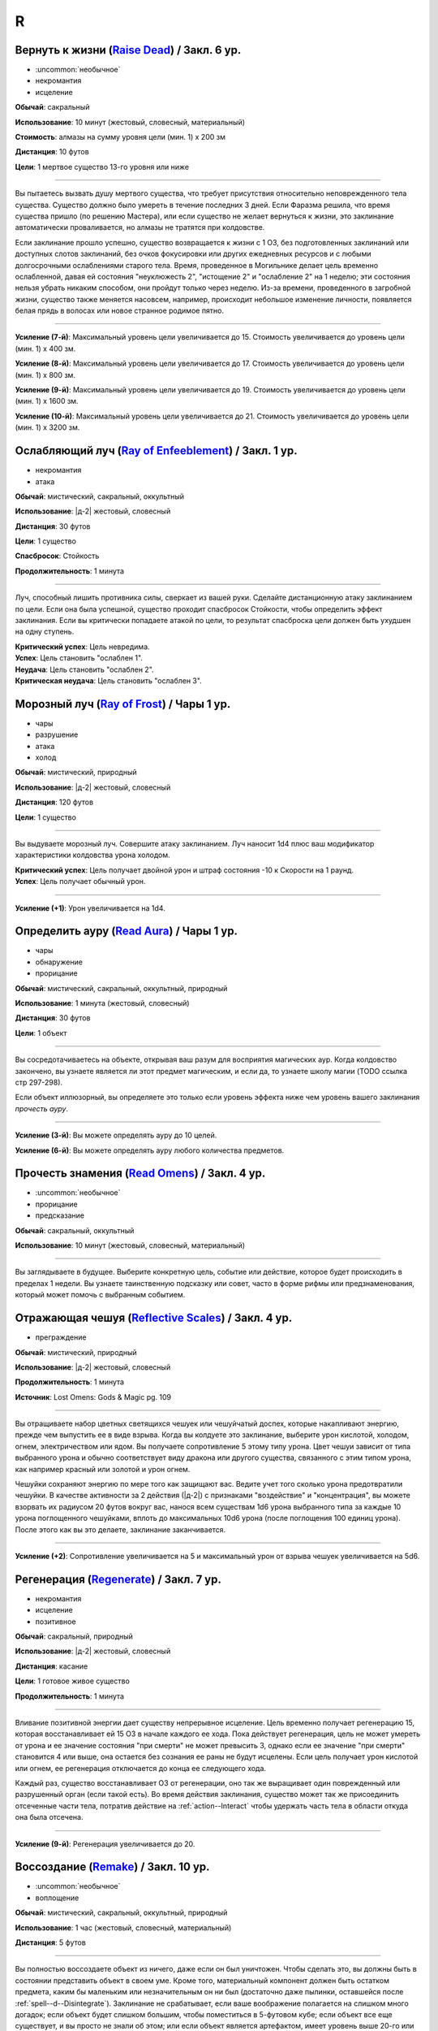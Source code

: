 R
~~~~~~~~

.. _spell--r--Raise-Dead:

Вернуть к жизни (`Raise Dead <http://2e.aonprd.com/Spells.aspx?ID=243>`_) / Закл. 6 ур.
"""""""""""""""""""""""""""""""""""""""""""""""""""""""""""""""""""""""""""""""""""""""""

- :uncommon:`необычное`
- некромантия
- исцеление

**Обычай**: сакральный

**Использование**: 10 минут (жестовый, словесный, материальный)

**Стоимость**: алмазы на сумму уровня цели (мин. 1) x 200 зм

**Дистанция**: 10 футов

**Цели**: 1 мертвое существо 13-го уровня или ниже

----------

Вы пытаетесь вызвать душу мертвого существа, что требует присутствия относительно неповрежденного тела существа.
Существо должно было умереть в течение последних 3 дней.
Если Фаразма решила, что время существа пришло (по решению Мастера), или если существо не желает вернуться к жизни, это заклинание автоматически проваливается, но алмазы не тратятся при колдовстве.

Если заклинание прошло успешно, существо возвращается к жизни с 1 ОЗ, без подготовленных заклинаний или доступных слотов заклинаний, без очков фокусировки или других ежедневных ресурсов и с любыми долгосрочными ослаблениями старого тела.
Время, проведенное в Могильнике делает цель временно ослабленной, давая ей состояния "неуклюжесть 2", "истощение 2" и "ослабление 2" на 1 неделю; эти состояния нельзя убрать никаким способом, они пройдут только через неделю.
Из-за времени, проведенного в загробной жизни, существо также меняется насовсем, например, происходит небольшое изменение личности, появляется белая прядь в волосах или новое странное родимое пятно.

----------

**Усиление (7-й)**: Максимальный уровень цели увеличивается до 15.
Стоимость увеличивается до уровень цели (мин. 1) x 400 зм.

**Усиление (8-й)**: Максимальный уровень цели увеличивается до 17.
Стоимость увеличивается до уровень цели (мин. 1) x 800 зм.

**Усиление (9-й)**: Максимальный уровень цели увеличивается до 19.
Стоимость увеличивается до уровень цели (мин. 1) x 1600 зм.

**Усиление (10-й)**: Максимальный уровень цели увеличивается до 21.
Стоимость увеличивается до уровень цели (мин. 1) x 3200 зм.



.. _spell--r--Ray-of-Enfeeblement:

Ослабляющий луч (`Ray of Enfeeblement <http://2e.aonprd.com/Spells.aspx?ID=244>`_) / Закл. 1 ур.
"""""""""""""""""""""""""""""""""""""""""""""""""""""""""""""""""""""""""""""""""""""""""""""""""""""

- некромантия
- атака

**Обычай**: мистический, сакральный, оккультный

**Использование**: |д-2| жестовый, словесный

**Дистанция**: 30 футов

**Цели**: 1 существо

**Спасбросок**: Стойкость

**Продолжительность**: 1 минута

----------

Луч, способный лишить противника силы, сверкает из вашей руки.
Сделайте дистанционную атаку заклинанием по цели.
Если она была успешной, существо проходит спасбросок Стойкости, чтобы определить эффект заклинания.
Если вы критически попадаете атакой по цели, то результат спасброска цели должен быть ухудшен на одну ступень.

| **Критический успех**: Цель невредима.
| **Успех**: Цель становить "ослаблен 1".
| **Неудача**: Цель становить "ослаблен 2".
| **Критическая неудача**: Цель становить "ослаблен 3".



.. _spell--r--Ray-of-Frost:

Морозный луч (`Ray of Frost <http://2e.aonprd.com/Spells.aspx?ID=245>`_) / Чары 1 ур.
"""""""""""""""""""""""""""""""""""""""""""""""""""""""""""""""""""""""""""""""""""""""""

- чары
- разрушение
- атака
- холод

**Обычай**: мистический, природный

**Использование**: |д-2| жестовый, словесный

**Дистанция**: 120 футов

**Цели**: 1 существо

----------

Вы выдуваете морозный луч.
Совершите атаку заклинанием.
Луч наносит 1d4 плюс ваш модификатор характеристики колдовства урона холодом.

| **Критический успех**: Цель получает двойной урон и штраф состояния -10 к Скорости на 1 раунд.
| **Успех**: Цель получает обычный урон.

----------

**Усиление (+1)**: Урон увеличивается на 1d4.



.. _spell--r--Read-Aura:

Определить ауру (`Read Aura <http://2e.aonprd.com/Spells.aspx?ID=246>`_) / Чары 1 ур.
"""""""""""""""""""""""""""""""""""""""""""""""""""""""""""""""""""""""""""""""""""""""""

- чары
- обнаружение
- прорицание

**Обычай**: мистический, сакральный, оккультный, природный

**Использование**: 1 минута (жестовый, словесный)

**Дистанция**: 30 футов

**Цели**: 1 объект

----------

Вы сосредотачиваетесь на объекте, открывая ваш разум для восприятия магических аур.
Когда колдовство закончено, вы узнаете является ли этот предмет магическим, и если да, то узнаете школу магии (TODO ссылка стр 297-298).

Если объект иллюзорный, вы определяете это только если уровень эффекта ниже чем уровень вашего заклинания *прочесть ауру*.

----------

**Усиление (3-й)**: Вы можете определять ауру до 10 целей.

**Усиление (6-й)**: Вы можете определять ауру любого количества предметов.



.. _spell--r--Read-Omens:

Прочесть знамения (`Read Omens <http://2e.aonprd.com/Spells.aspx?ID=247>`_) / Закл. 4 ур.
"""""""""""""""""""""""""""""""""""""""""""""""""""""""""""""""""""""""""""""""""""""""""

- :uncommon:`необычное`
- прорицание
- предсказание

**Обычай**: сакральный, оккультный

**Использование**: 10 минут (жестовый, словесный, материальный)

----------

Вы заглядываете в будущее.
Выберите конкретную цель, событие или действие, которое будет происходить в пределах 1 недели.
Вы узнаете таинственную подсказку или совет, часто в форме рифмы или предзнаменования, который может помочь с выбранным событием.



.. _spell--r--Reflective-Scales:

Отражающая чешуя (`Reflective Scales <https://2e.aonprd.com/Spells.aspx?ID=583>`_) / Закл. 4 ур.
""""""""""""""""""""""""""""""""""""""""""""""""""""""""""""""""""""""""""""""""""""""""""""""""""""""

- преграждение

**Обычай**: мистический, природный

**Использование**: |д-2| жестовый, словесный

**Продолжительность**: 1 минута

**Источник**: Lost Omens: Gods & Magic pg. 109

----------

Вы отращиваете набор цветных светящихся чешуек или чешуйчатый доспех, которые накапливают энергию, прежде чем выпустить ее в виде взрыва.
Когда вы колдуете это заклинание, выберите урон кислотой, холодом, огнем, электричеством или ядом.
Вы получаете сопротивление 5 этому типу урона.
Цвет чешуи зависит от типа выбранного урона и обычно соответствует виду дракона или другого существа, связанного с этим типом урона, как например красный или золотой и урон огнем.

Чешуйки сохраняют энергию по мере того как защищают вас.
Ведите учет того сколько урона предотвратили чешуйки.
В качестве активности за 2 действия (|д-2|) с признаками "воздействие" и "концентрация", вы можете взорвать их радиусом 20 футов вокруг вас, нанося всем существам 1d6 урона выбранного типа за каждые 10 урона поглощенного чешуйками, вплоть до максимальных 10d6 урона (после поглощения 100 единиц урона).
После этого как вы это делаете, заклинание заканчивается.

----------

**Усиление (+2)**: Сопротивление увеличивается на 5 и максимальный урон от взрыва чешуек увеличивается на 5d6.



.. _spell--r--Regenerate:

Регенерация (`Regenerate <https://2e.aonprd.com/Spells.aspx?ID=248>`_) / Закл. 7 ур.
"""""""""""""""""""""""""""""""""""""""""""""""""""""""""""""""""""""""""""""""""""""""""

- некромантия
- исцеление
- позитивное

**Обычай**: сакральный, природный

**Использование**: |д-2| жестовый, словесный

**Дистанция**: касание

**Цели**: 1 готовое живое существо

**Продолжительность**: 1 минута

----------

Вливание позитивной энергии дает существу непрерывное исцеление.
Цель временно получает регенерацию 15, которая восстанавливает ей 15 ОЗ в начале каждого ее хода.
Пока действует регенерация, цель не может умереть от урона и ее значение состояния "при смерти" не может превысить 3, однако если ее значение "при смерти" становится 4 или выше, она остается без сознания ее раны не будут исцелены.
Если цель получает урон кислотой или огнем, ее регенерация отключается до конца ее следующего хода.

Каждый раз, существо восстанавливает ОЗ от регенерации, оно так же выращивает один поврежденный или разрушенный орган (если такой есть).
Во время действия заклинания, существо может так же присоединить отсеченные части тела, потратив действие на :ref:`action--Interact` чтобы удержать часть тела в области откуда она была отсечена.

----------

**Усиление (9-й)**: Регенерация увеличивается до 20.



.. _spell--r--Remake:

Воссоздание (`Remake <https://2e.aonprd.com/Spells.aspx?ID=249>`_) / Закл. 10 ур.
"""""""""""""""""""""""""""""""""""""""""""""""""""""""""""""""""""""""""""""""""""""""""

- :uncommon:`необычное`
- воплощение

**Обычай**: мистический, сакральный, оккультный, природный

**Использование**: 1 час (жестовый, словесный, материальный)

**Дистанция**: 5 футов

----------

Вы полностью воссоздаете объект из ничего, даже если он был уничтожен.
Чтобы сделать это, вы должны быть в состоянии представить объект в своем уме.
Кроме того, материальный компонент должен быть остатком предмета, каким бы маленьким или незначительным он ни был (достаточно даже пылинки, оставшейся после :ref:`spell--d--Disintegrate`).
Заклинание не срабатывает, если ваше воображение полагается на слишком много догадок; если объект будет слишком большим, чтобы поместиться в 5-футовом кубе; если объект все еще существует, и вы просто не знали об этом; или если объект является артефактом, имеет уровень выше 20-го или обладает аналогичной огромной магической силой.

Вещь собирается в идеальном состоянии.
Даже если ваш воображаемый образ представлял собой поврежденный или состаренный объект, новый находится в идеальной форме.
Если объект был магическим, то это заклинание обычно восстанавливает его постоянные магические свойства, но не временные, такие как заряды или одноразовое использование.
Предмет с зарядами или количеством использований в день, появляется с израсходованными ресурсами, но после этого он восстанавливает их как обычно.



.. _spell--r--Remove-Curse:

Снятие проклятия (`Remove Curse <http://2e.aonprd.com/Spells.aspx?ID=250>`_) / Закл. 4 ур.
"""""""""""""""""""""""""""""""""""""""""""""""""""""""""""""""""""""""""""""""""""""""""""""

- некромантия
- исцеление

**Обычай**: сакральный, оккультный

**Использование**: 10 минут (жестовый, словесный, материальный)

**Дистанция**: касание

**Цели**: 1 существо

----------

Ваше прикосновение отводит проклятие от существа.
Вы пытаетесь противодействовать одному проклятию, поражающему цель.
Если проклятие исходит от проклятого предмета или другого внешнего источника, успех означает, что целевое существо может избавить себя от проклятого предмета, но оно не снимает проклятие с предмета.



.. _spell--r--Remove-Disease:

Исцеление болезни (`Remove Disease <http://2e.aonprd.com/Spells.aspx?ID=251>`_) / Закл. 3 ур.
"""""""""""""""""""""""""""""""""""""""""""""""""""""""""""""""""""""""""""""""""""""""""""""""

- некромантия
- исцеление

**Обычай**: сакральный, природный

**Использование**: 10 минут (жестовый, словесный, материальный)

**Дистанция**: касание

**Цели**: 1 существо

----------

Исцеляющая магия очищает тело существа от болезни.
Вы пытаетесь использовать :ref:`ch9--Counteracting` одной болезни, действующей на цель.



.. _spell--r--Remove-Fear:

Избавление от страха (`Remove Fear <http://2e.aonprd.com/Spells.aspx?ID=252>`_) / Закл. 2 ур.
"""""""""""""""""""""""""""""""""""""""""""""""""""""""""""""""""""""""""""""""""""""""""""""""

- очарование

**Обычай**: сакральный, оккультный, природный

**Использование**: |д-2| жестовый, словесный

**Дистанция**: касание

**Цели**: 1 существо

----------

Вы ослабляете страхи существа прикосновением.
Вы можете использовать :ref:`ch9--Counteracting` на один эффект страха, от которого страдает цель.
Это освобождает только цель, а не любых других существ под действием страха.

----------

**Усиление (6-й)**: Дистанция заклинания увеличивается до 30 футов, и вы можете выбрать вплоть до 10 целей.



.. _spell--r--Remove-Paralysis:

Избавление от паралича (`Remove Paralysis <http://2e.aonprd.com/Spells.aspx?ID=253>`_) / Закл. 2 ур.
"""""""""""""""""""""""""""""""""""""""""""""""""""""""""""""""""""""""""""""""""""""""""""""""""""""""

- некромантия
- исцеление

**Обычай**: сакральный, оккультный, природный

**Использование**: |д-2| жестовый, словесный

**Дистанция**: касание

**Цели**: 1 существо

----------

Прилив энергии избавляет существо от паралича.
Вы можете использовать :ref:`ch9--Counteracting` на один эффект паралича, который действуте на цель.
Это не вылечивает кого-то, парализованного от какого-то естественного состояния или эффекта, такого как паралич, вызванный немагическими ранами или токсинами.

----------

**Усиление (6-й)**: Дистанция заклинания увеличивается до 30 футов, и вы можете выбрать вплоть до 10 целей.



.. _spell--r--Repulsion:

Отторжение (`Repulsion <https://2e.aonprd.com/Spells.aspx?ID=254>`_) / Закл. 6 ур.
"""""""""""""""""""""""""""""""""""""""""""""""""""""""""""""""""""""""""""""""""""""""""

- преграждение
- аура
- ментальное

**Обычай**: мистический, сакральный, оккультный

**Использование**: |д-2| жестовый, словесный

**Дистанция**: эманация вплоть до 40 футов

**Спасбросок**: Воля

**Продолжительность**: 1 минута

----------

Вы испускаете ауру, которая не дает существам приблизиться к вам.
Когда колдуете заклинание, вы можете сделать область любого радиуса, на свой выбор, вплоть до 40 футов.
Существо должно пройти спасбросок Воли, если оно в области когда вы колдовали, или как только оно входит в область, пока заклинание действует.
Как только существо прошло спасбросок, оно использует тот же результат для того же эффекта *отторжения*.
Любые ограничения на движение существа действуют только в том случае, если оно добровольно движется к вам.
Например, если вы двигаетесь к существу, оно не обязано отдаляться.

| **Критический успех**: Движения существа не ограничены.
| **Успех**: Существо, приближаясь к вам, считает каждый квадрат в области как сложную местность.
| **Неудача**: Существо не может подходить к вам в пределах области.



.. _spell--r--Resist-Energy:

Сопротивление энергии (`Resist Energy <http://2e.aonprd.com/Spells.aspx?ID=256>`_) / Закл. 2 ур.
""""""""""""""""""""""""""""""""""""""""""""""""""""""""""""""""""""""""""""""""""""""""""""""""""""""

- преграждение

**Обычай**: мистический, сакральный, оккультный, природный

**Использование**: |д-2| жестовый, словесный

**Дистанция**: касание

**Цели**: 1 существо

**Продолжительность**: 10 минут

----------

Щит стихийной энергии защищает существо от урона одного вида энергии.
Выберите урон от кислоты, холода, электричества, огня или звука.
Цель и ее снаряжение получает 5 сопротивления от урона выбранного вида энергии.

----------

**Усиление (4-й)**: Сопротивление увеличивается до 10, и вы можете выбрать вплоть до 2 существ.

**Усиление (7-й)**: Сопротивление увеличивается до 15, и вы можете выбрать вплоть до 5 существ.



.. _spell--r--Resplendent-Mansion:

Великолепный особняк (`Resplendent Mansion <https://2e.aonprd.com/Spells.aspx?ID=257>`_) / Закл. 9 ур.
"""""""""""""""""""""""""""""""""""""""""""""""""""""""""""""""""""""""""""""""""""""""""""""""""""""""

- воплощение

**Обычай**: мистический, оккультный

**Использование**: 1 минута (жестовый, словесный, материальный)

**Дистанция**: 500 футов

**Продолжительность**: до ваших следующих ежедневных приготовлений

----------

Вы создаете возвышающийся особняк, высотой до четырех этажей и до 300 футов в стороны.
Во время :ref:`action--Cast-a-Spell`, вы представляете образ особняка и его желаемый внешний вид.
Особняк может содержать столько комнат, сколько вы пожелаете, и оформлен так, как вы его себе представляете.
Вы можете представить себе назначение для каждой комнаты особняка, и внутри появляются соответствующие принадлежности.
Любая мебель или другие повседневные приспособления функционируют нормально для кого угодно внутри особняка, но они перестают существовать, если их вынести за его стены.
Никакое приспособление, созданное с помощью этого заклинания, не может создавать магические эффекты, но магические устройства, принесенные в особняк, функционируют нормально.

Ваш особняк содержит те же типы и количества продуктов питания и слуг, что и созданный с помощью :ref:`spell--m--Magnificent-Mansion`.

Каждая из внешних дверей и окон особняка защищена заклинанием :ref:`spell--a--Alarm`.
Во время создания особняка, вы выбираете является ли каждый сигнал тревоги слышимым или ментальным, и есть ли у каждого свой отдельный звук (для слышимых) или ощущение (для ментальных), что позволяет вам мгновенно определить какой из входов был использован.



.. _spell--r--Resilient-Sphere:

Силовая сфера (`Resilient Sphere <http://2e.aonprd.com/Spells.aspx?ID=255>`_) / Закл. 4 ур.
""""""""""""""""""""""""""""""""""""""""""""""""""""""""""""""""""""""""""""""""""""""""""""""

- преграждение
- сила

**Обычай**: мистический, оккультный

**Использование**: |д-2| жестовый, словесный

**Дистанция**: 30 футов

**Цели**: 1 существо большого размера или меньше

**Продолжительность**: 1 минута

----------

Вы создаете неподвижную сферу из силы, чтобы либо поймать, либо защитить цель, блокируя все, что пройдет через сферу.
Сфера имеет КБ 5, Твердость 10 и 40 ОЗ.
Она иммунна к критическим попаданиям и точному урону.
:ref:`spell--d--Disintegrate` полностью уничтожает сферу.
Если цель - неготовое существо, эффекты сферы зависят от спасброска Рефлекса цели.

| **Критический успех**: Цель разрушает целостность сферы, из-за чего она полностью распадается.
| **Успех**: Сфера функционирует нормально, но имеет только 10 ОЗ вместо 40.
| **Неудача**: Сфера имеет нормальный эффект.



.. _spell--r--Restoration:

Восстановление (`Restoration <http://2e.aonprd.com/Spells.aspx?ID=258>`_) / Закл. 2 ур.
"""""""""""""""""""""""""""""""""""""""""""""""""""""""""""""""""""""""""""""""""""""""""

- некромантия
- исцеление

**Обычай**: сакральный, оккультный, природный

**Использование**: 1 минута (жестовый, словесный)

**Дистанция**: касание

**Цели**: 1 существо

----------

Восстанавливающая магия противостоит эффектам токсинов или состояний, не позволяющих функционировать существу в полную силу.
Когда вы используете *восстановление*, выберите эффект уменьшения состояния или ослабления токсина.
Существо может получить эффект от заклинания *восстановление* только один раз в день, и оно не может получить выгоду от *восстановления* больше одного раза, чтобы уменьшить стадию от заражения, от того же воздействия токсина.

* **Уменьшение Состояния**. Уменьшает значение состояний "неуклюжесть", "ослабление", "одурманен" на 2. Вместо этого вы можете уменьшить любые из двух перечисленных состояний на 1.
* **Ослабление Токсина**. Уменьшите стадию одного из токсинов, от которого страдает цель, на 1. Это не может уменьшить токсин ниже 1 стадии или исцелить недуг.

----------

**Усиление (4-й)**: Добавьте "истощен" в список состояний которые вы можете уменьшить. Когда вы ослабляете токсин, снизьте стадию на 2. Вы так же получаете возможность уменьшить "обреченность" цели на 1. Вы не можете использовать это, чтобы снизить постоянное состояние "обреченность".

**Усиление (6-й)**: Как восстановление уровня 4, но вы можете уменьшить постоянное состояние "обреченность" если добавите действие Использовать Заклинание и материальный компонент, предоставив алмазной пыли на 100 зм.



.. _spell--r--Restore-Senses:

Восстановление чувств (`Restore Senses <http://2e.aonprd.com/Spells.aspx?ID=259>`_) / Закл. 2 ур.
"""""""""""""""""""""""""""""""""""""""""""""""""""""""""""""""""""""""""""""""""""""""""""""""""""""

- некромантия
- исцеление

**Обычай**: сакральный, оккультный, природный

**Использование**: |д-2| жестовый, словесный

**Дистанция**: касание

**Цели**: 1 существо

----------

Вы можете использовать :ref:`ch9--Counteracting` на один эффект, накладывающий слепоту или глухоту на цель, восстанавливая зрение или слух.
Это может противодействовать временной магии и постоянным последствиям магии, но это не исцелит кого-то, у кого не было чувства из-за естественного состояния или эффекта, от рождения или от немагической раны или токсина.

----------

**Усиление (6-й)**: Дистанция заклинания увеличивается до 30 футов, и вы можете выбрать вплоть до 10 целей.
Вы можете выбрать какому эффекту противодействовать отдельно для каждого выбранного существа.



.. _spell--r--Retrocognition:

Видение прошлого (`Retrocognition <https://2e.aonprd.com/Spells.aspx?ID=260>`_) / Закл. 7 ур.
"""""""""""""""""""""""""""""""""""""""""""""""""""""""""""""""""""""""""""""""""""""""""""""""

- прорицание

**Обычай**: оккультный

**Использование**: 1 минута (жестовый, словесный, материальный)

**Продолжительность**: поддерживаемое

----------

Открывая свой разум для оккультных эхо, вы получаете впечатления событий прошлого, которые произошли в вашем текущем местоположении.
*Видение прошлого* выявляет психические впечатления от событий, происходивших в течение прошедшего дня, в течение первой минуты длительности заклинания, за которыми, в следующую минуту, следуют впечатления от позапрошлого дня и т.д.
Эти эхо не поступают как видение, вместо этого они раскрывают впечатления от эмоций и метафор, которые дают загадочные подсказки и детали прошлого.
Если вы, через впечатление, становитесь свидетелем травмирующего или неспокойного события, заклинание заканчивается, если только вы не пройдете спасбросок Воли с, по меньшей мере, КС 30, а возможно и все 50, в зависимости от степени серьезности события.
Мастер определяет было ли событие травматическим и выбирает КС.

----------

**Усиление (8-й)**: Вы получаете впечатления от событий, произошедших за предыдущий **год**, за каждую минуту, которую вы концентрируетесь, а не за предыдущий день, хотя сокращается количество деталей, что затрудняет различение впечатлений от всех, кроме самых главных событий.

**Усиление (9-й)**: Вы получаете впечатления от событий, произошедших за предыдущее **столетие**, за каждую минуту, которую вы концентрируетесь, а не за предыдущий день, хотя сокращается количество деталей, что затрудняет различение впечатлений от всех, кроме самых главных событий.



.. _spell--r--Reverse-Gravity:

Обратная гравитация (`Reverse Gravity <https://2e.aonprd.com/Spells.aspx?ID=261>`_) / Закл. 7 ур.
""""""""""""""""""""""""""""""""""""""""""""""""""""""""""""""""""""""""""""""""""""""""""""""""""""""

- :uncommon:`необычное`
- разрушение

**Обычай**: мистический, оккультный

**Использование**: |д-3| жестовый, словесный, материальный

**Дистанция**: 120 футов

**Область**: цилиндр радиусом 20 футов, высотой 40 футов

**Продолжительность**: 1 минута

----------

Вы меняете гравитацию в области.
Существа и предметы, которые не закреплены на земле, мгновенно падают вверх, в верхнюю часть области.
Существо может :ref:`action--Grab-an-Edge`, чтобы остановить падение, если оно падает мимо подходящей поверхности.
Если существо падает на твердый объект (например, потолок), оно получает соответствующее количество урона от падения и приземляется на поверхность.
Как только объект или существо достигает верхней части области, оно парИт, пойманное между нормальной и обратной гравитацией.
Существо может двигаться вдоль плоскости, где встречаются две формы гравитации.
Существа, которые могут левитировать или летать, могут использовать эти способности, чтобы смягчить эффекты *обратной гравитации*.

Когда *обратная гравитация* заканчивается, все существа и объекты, попавшие в область, падают обратно вниз.
Аналогично, все, что выходит за пределы области действия заклинания, снова подвергается нормальной гравитации.



.. _spell--r--Revival:

Возрождение (`Revival <https://2e.aonprd.com/Spells.aspx?ID=262>`_) / Закл. 10 ур.
"""""""""""""""""""""""""""""""""""""""""""""""""""""""""""""""""""""""""""""""""""""""""

- некромантия
- исцеление
- позитивное

**Обычай**: сакральный, природный

**Использование**: |д-2| жестовый, словесный

**Дистанция**: 30 футов

**Цели**: мертвые существа и живые существа на ваш выбор в пределах дистанции

**Продолжительность**: поддерживаемое вплоть до 1 минуты

----------

Прилив целительной энергии умиротворяет живых существа и временно пробуждает тех, кто недавно был убит.
Все живые цели восстанавливают 10d8+40 ОЗ.
Кроме того, вы временно возвращаете любое количество мертвых целей к жизни, с теми же эффектами и ограничениями, что и :ref:`spell--r--Raise-Dead`.
У оживленных существ есть временные ОЗ, в таком же количестве, что вы дали живым существам, но нет нормальных ОЗ.
Оживленные существа не могут восстановить ОЗ или получить временные ОЗ другими способами, и как только продолжительность *возрождения* заканчивается, они теряют все временные ОЗ и умирают.
*Возрождение* не может воскресить существ убитых :ref:`spell--d--Disintegrate` или эффектами смерти.
Оно не имеет эффекта на нежить.



.. _spell--r--Righteous-Might:

Праведная мощь (`Righteous Might <https://2e.aonprd.com/Spells.aspx?ID=263>`_) / Закл. 6 ур.
""""""""""""""""""""""""""""""""""""""""""""""""""""""""""""""""""""""""""""""""""""""""""""""

- превращение
- полиморф

**Обычай**: сакральный

**Использование**: |д-2| жестовый, словесный

**Требования**: У вас есть божество

**Продолжительность**: 1 минута

----------

Вы сосредотачиваете всю вашу сакральную энергию и превращаетесь в боевую форму среднего размера, схожую с вашей обычной, но вооруженную мощным божественным оружием, дарованным вашим божеством.
В этой боевой форме у вас есть руки, и вы можете использовать действия с признаком "воздействие".
Вы можете :ref:`action--Dismiss` это заклинание.

Вы получаете следующие показатели и способности когда находитесь в этой форме:

* КБ = 20 + ваш уровень. Игнорирует ваши штрафы брони и снижение Скорости
* 10 временных ОЗ
* Скорость 40 футов
* Сопротивление 3 физическому урону
* Ночное зрение
* Специальную атаку с праведной версией оружия вашего божества, которая является единственной атакой, которую вы можете использовать. Ваш модификатор атаки этим особым оружием +21 и бонус урона +8 (или +6 для дистанционной атаки). Если ваш бонус атаки любимым оружием божества больше, вы можете использовать его. Вы наносите три обычных кости урона оружия, или три кости урона на один размер больше, если оружие является простым с костью урона d4 или d6. Оружие имеет одно из следующих свойств, которое соответствует мировоззрению вашего божества: *анархическое*, *аксиоматическое*, *святое*, *нечестивое*. Если ваше божество полностью нейтрально, вы получаете дополнительные 1d6 точного урона.
* Модификатор Атлетики +23, или ваш если он выше.

----------

**Усиление (8-й)**: Ваша боевая форма становится большого размера, и атаки получают досягаемость 10 футов, или 15 футов если оружие божества имеет признак "досягаемость".
Вам необходимо место чтобы увеличиться в размере, иначе заклинание теряется.
Вы получаете КБ = 21 + ваш уровень, 15 временных ОЗ, сопротивление 4 физическому урону, модификатор атаки +28, бонус урона +15 (+12 для дистанционных атак), и Атлетика +29.



.. _spell--r--Rope-Trick:

Трюк с веревкой (`Rope Trick <http://2e.aonprd.com/Spells.aspx?ID=264>`_) / Закл. 4 ур.
"""""""""""""""""""""""""""""""""""""""""""""""""""""""""""""""""""""""""""""""""""""""""

- :uncommon:`необычное`
- воплощение
- внепространственное

**Обычай**: мистический, оккультный

**Использование**: 10 минут (жестовый, словесный, материальный)

**Дистанция**: касание

**Цели**: 1 кусок веревки длиной от 5 до 30 футов

**Продолжительность**: 8 часов

----------

Вы заставляете веревку вертикально подниматься в воздух.
Там, где она заканчивается, открывается внепространственное пространство, связанное с верхушкой веревки.
В это пространство можно попасть, только взобравшись по веревке.

Вход в пространство нельзя увидеть, и оно можно определить только из-за наличия веревки.
Убрать или спрятать веревку невозможно, однако веревку может отсоединить из внепространственного пространства 16.000 фунтов веса, критически преуспев в проверке Атлетики против КС заклинания, или уничтожив веревку.
Пространство может вместить до 8 существ среднего размера с экипировкой.
Существо большого размера считается как 2 средних, огромное как 4 средних, исполинское заполняет пространство полностью.

Если веревка отсоединена или уничтожена, или если существо пытается войти в пространство, из-за чего оно переполнится, оно начинает разваливаться.
Оно исчезает через 1d4 раундов, безопасно освобождая существ на землю внизу.
